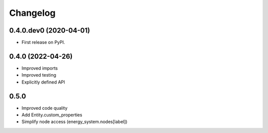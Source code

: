 
Changelog
=========

0.4.0.dev0 (2020-04-01)
-----------------------

* First release on PyPI.


0.4.0 (2022-04-26)
------------------

* Improved imports
* Improved testing
* Explicitly defined API


0.5.0
-----

* Improved code quality
* Add Entity.custom_properties
* Simplify node access (energy_system.nodes[label])
